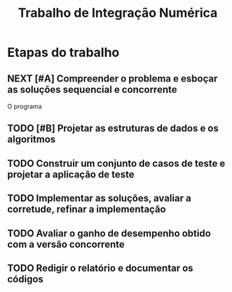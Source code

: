 #+TITLE: Trabalho de Integração Numérica
#+TODO: TODO(t) NEXT(n) | DONE(d)

* Etapas do trabalho

** NEXT [#A] Compreender o problema e esboçar as soluções sequencial e concorrente
   SCHEDULED: <2019-10-20 dom>
   O programa 
** TODO [#B] Projetar as estruturas de dados e os algoritmos
   SCHEDULED: <2019-10-20 dom>

** TODO Construir um conjunto de casos de teste e projetar a aplicação de teste

** TODO Implementar as soluções, avaliar a corretude, refinar a implementação

** TODO Avaliar o ganho de desempenho obtido com a versão concorrente

** TODO Redigir o relatório e documentar os códigos

